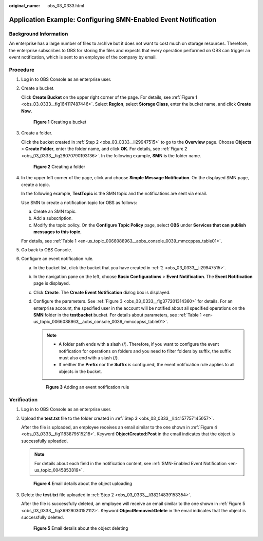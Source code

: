:original_name: obs_03_0333.html

.. _obs_03_0333:

Application Example: Configuring SMN-Enabled Event Notification
===============================================================

Background Information
----------------------

An enterprise has a large number of files to archive but it does not want to cost much on storage resources. Therefore, the enterprise subscribes to OBS for storing the files and expects that every operation performed on OBS can trigger an event notification, which is sent to an employee of the company by email.

Procedure
---------

#. Log in to OBS Console as an enterprise user.

#. .. _obs_03_0333__li29947515:

   Create a bucket.

   Click **Create Bucket** on the upper right corner of the page. For details, see :ref:`Figure 1 <obs_03_0333__fig164117487446>`. Select **Region**, select **Storage Class**, enter the bucket name, and click **Create Now**.

   .. _obs_03_0333__fig164117487446:

   .. figure:: /_static/images/en-us_image_0129426050.png
      :alt: **Figure 1** Creating a bucket

      **Figure 1** Creating a bucket

#. .. _obs_03_0333__li44157757145057:

   Create a folder.

   Click the bucket created in :ref:`Step 2 <obs_03_0333__li29947515>` to go to the **Overview** page. Choose **Objects** > **Create Folder**, enter the folder name, and click **OK**. For details, see :ref:`Figure 2 <obs_03_0333__fig28070790193136>`. In the following example, **SMN** is the folder name.

   .. _obs_03_0333__fig28070790193136:

   .. figure:: /_static/images/en-us_image_0129556228.png
      :alt: **Figure 2** Creating a folder

      **Figure 2** Creating a folder

#. In the upper left corner of the page, click |image1| and choose **Simple Message Notification**. On the displayed SMN page, create a topic.

   In the following example, **TestTopic** is the SMN topic and the notifications are sent via email.

   Use SMN to create a notification topic for OBS as follows:

   a. Create an SMN topic.
   b. Add a subscription.
   c. Modify the topic policy. On the **Configure Topic Policy** page, select **OBS** under **Services that can publish messages to this topic**.

   For details, see :ref:`Table 1 <en-us_topic_0066088963__aobs_console_0039_mmccppss_table01>`.

#. Go back to OBS Console.

#. Configure an event notification rule.

   a. In the bucket list, click the bucket that you have created in :ref:`2 <obs_03_0333__li29947515>`.

   b. In the navigation pane on the left, choose **Basic Configurations** > **Event Notification**. The **Event Notification** page is displayed.

   c. Click **Create**. The **Create Event Notification** dialog box is displayed.

   d. Configure the parameters. See :ref:`Figure 3 <obs_03_0333__fig377201314360>` for details. For an enterprise account, the specified user in the account will be notified about all specified operations on the **SMN** folder in the **testbucket** bucket. For details about parameters, see :ref:`Table 1 <en-us_topic_0066088963__aobs_console_0039_mmccppss_table01>`.

      .. note::

         -  A folder path ends with a slash (/). Therefore, if you want to configure the event notification for operations on folders and you need to filter folders by suffix, the suffix must also end with a slash (/).
         -  If neither the **Prefix** nor the **Suffix** is configured, the event notification rule applies to all objects in the bucket.

      .. _obs_03_0333__fig377201314360:

      .. figure:: /_static/images/en-us_image_0145403235.png
         :alt: **Figure 3** Adding an event notification rule

         **Figure 3** Adding an event notification rule

Verification
------------

#. Log in to OBS Console as an enterprise user.

#. .. _obs_03_0333__li38214839153354:

   Upload the **test.txt** file to the folder created in :ref:`Step 3 <obs_03_0333__li44157757145057>`.

   After the file is uploaded, an employee receives an email similar to the one shown in :ref:`Figure 4 <obs_03_0333__fig1183879515218>`. Keyword **ObjectCreated:Post** in the email indicates that the object is successfully uploaded.

   .. note::

      For details about each field in the notification content, see :ref:`SMN-Enabled Event Notification <en-us_topic_0045853816>`.

   .. _obs_03_0333__fig1183879515218:

   .. figure:: /_static/images/en-us_image_0129289372.png
      :alt: **Figure 4** Email details about the object uploading

      **Figure 4** Email details about the object uploading

#. Delete the **test.txt** file uploaded in :ref:`Step 2 <obs_03_0333__li38214839153354>`.

   After the file is successfully deleted, an employee will receive an email similar to the one shown in :ref:`Figure 5 <obs_03_0333__fig36929030152112>`. Keyword **ObjectRemoved:Delete** in the email indicates that the object is successfully deleted.

   .. _obs_03_0333__fig36929030152112:

   .. figure:: /_static/images/en-us_image_0129289481.png
      :alt: **Figure 5** Email details about the object deleting

      **Figure 5** Email details about the object deleting

.. |image1| image:: /_static/images/en-us_image_0000001196392484.png
